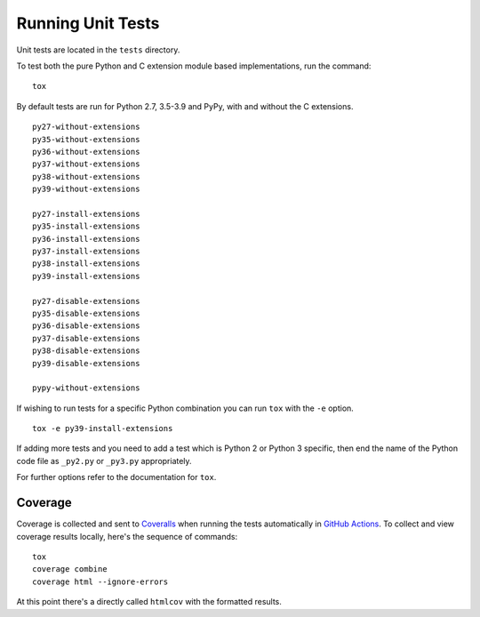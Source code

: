 Running Unit Tests
==================

Unit tests are located in the ``tests`` directory.

To test both the pure Python and C extension module based implementations,
run the command:

::

    tox

By default tests are run for Python 2.7, 3.5-3.9 and PyPy, with and
without the C extensions.

::

    py27-without-extensions
    py35-without-extensions
    py36-without-extensions
    py37-without-extensions
    py38-without-extensions
    py39-without-extensions

    py27-install-extensions
    py35-install-extensions
    py36-install-extensions
    py37-install-extensions
    py38-install-extensions
    py39-install-extensions

    py27-disable-extensions
    py35-disable-extensions
    py36-disable-extensions
    py37-disable-extensions
    py38-disable-extensions
    py39-disable-extensions

    pypy-without-extensions

If wishing to run tests for a specific Python combination you can run
``tox`` with the ``-e`` option.

::

    tox -e py39-install-extensions

If adding more tests and you need to add a test which is Python 2 or
Python 3 specific, then end the name of the Python code file as
``_py2.py`` or ``_py3.py`` appropriately.

For further options refer to the documentation for ``tox``.

Coverage
--------

Coverage is collected and sent to `Coveralls <https://coveralls.io>`_ when
running the tests automatically in `GitHub Actions <https://github.com/GrahamDumpleton/wrapt/actions>`_.
To collect and view coverage results locally, here's the sequence of
commands:

::

    tox
    coverage combine
    coverage html --ignore-errors

At this point there's a directly called ``htmlcov`` with the formatted
results.

